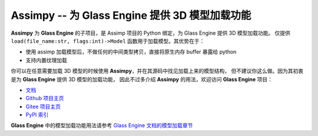 Assimpy -- 为 Glass Engine 提供 3D 模型加载功能
================================================================

**Assimpy** 为 **Glass Engine** 的子项目，是 Assimp 项目的 Python 绑定，为 Glass Engine 提供 3D 模型加载功能。
仅提供 ``load(file_name:str, flags:int)->Model`` 函数用于加载模型。其优势在于：

- 使用 assimp 加载模型后，不做任何的中间类型拷贝，直接将原生内存 buffer 暴露给 python
- 支持内置纹理加载

你可以在任意需要加载 3D 模型的时候使用 **Assimpy**，并在其源码中找见加载上来的模型结构，
但不建议你这么做。因为其初衷是为 **Glass Engine** 提供 3D 模型的加载功能，
因此不过多介绍 **Assimpy** 的用法，欢迎访问 **Glass Engine** 项目：

- `文档 <https://glass-engine-doc.readthedocs.io/zh/latest/>`_
- `Github 项目主页 <https://github.com/Time-Coder/Glass-Engine>`_
- `Gitee 项目主页 <https://gitee.com/time-coder/Glass-Engine>`_
- `PyPI 索引 <https://pypi.org/project/glass-engine/>`_

**Glass Engine** 中的模型加载功能用法请参考 `Glass Engine 文档的模型加载章节 <https://glass-engine-doc.readthedocs.io/zh/latest/model/model.html>`_